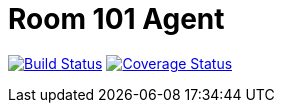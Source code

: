 = Room 101 Agent

image:https://travis-ci.org/room101-ci/agent.svg?branch=master["Build Status", link="https://travis-ci.org/room101-ci/agent"]
image:https://coveralls.io/repos/room101-ci/agent/badge.png["Coverage Status", link="https://coveralls.io/r/room101-ci/agent"]